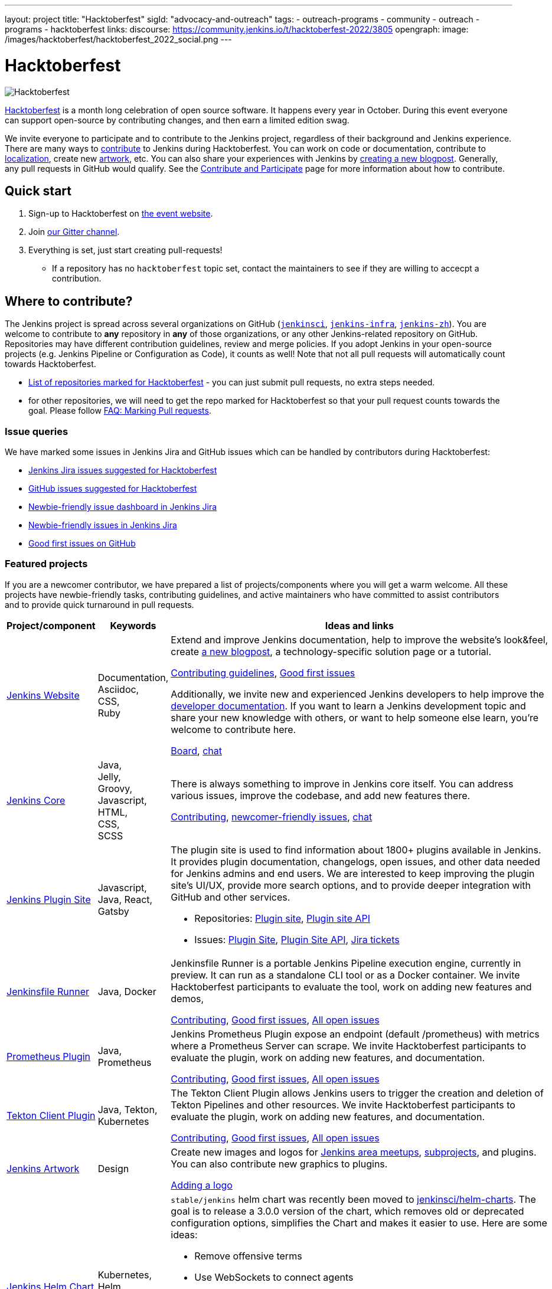 ---
layout: project
title: "Hacktoberfest"
sigId: "advocacy-and-outreach"
tags:
  - outreach-programs
  - community
  - outreach
  - programs
  - hacktoberfest
links:
  discourse: https://community.jenkins.io/t/hacktoberfest-2022/3805
opengraph:
  image: /images/hacktoberfest/hacktoberfest_2022_social.png
---

= Hacktoberfest

image:/images/hacktoberfest/hacktoberfest_2022.svg[Hacktoberfest, role=center]

link:https://hacktoberfest.com/[Hacktoberfest]
is a month long celebration of open source software.
It happens every year in October.
During this event everyone can support open-source by contributing changes, and then earn a limited edition swag.

We invite everyone to participate and to contribute to the Jenkins project,
regardless of their background and Jenkins experience.
There are many ways to
link:/participate/[contribute] to Jenkins during Hacktoberfest.
You can work on code or documentation,
contribute to link:https://wiki.jenkins.io/display/JENKINS/Internationalization[localization],
create new link:/artwork[artwork], etc.
You can also share your experiences with Jenkins by link:https://github.com/jenkins-infra/jenkins.io/blob/master/CONTRIBUTING.adoc#adding-a-blog-post[creating a new blogpost].
Generally, any pull requests in GitHub would qualify.
See the link:/participate/[Contribute and Participate] page for more information about how to contribute.


== Quick start

1. Sign-up to Hacktoberfest on link:https://hacktoberfest.com[the event website].
2. Join link:https://app.gitter.im/#/room/#jenkinsci_hacktoberfest:gitter.im[our Gitter channel].
3. Everything is set, just start creating pull-requests!
** If a repository has no `hacktoberfest` topic set, contact the maintainers to see if they are willing to accecpt a contribution.


== Where to contribute?

The Jenkins project is spread across several organizations on GitHub (`link:https://github.com/jenkinsci/[jenkinsci]`, `link:https://github.com/jenkins-infra/[jenkins-infra]`, `link:https://github.com/jenkins-zh/[jenkins-zh]`).
You are welcome to contribute to **any** repository in **any** of those organizations, or any other Jenkins-related repository on GitHub.
Repositories may have different contribution guidelines, review and merge policies.
If you adopt Jenkins in your open-source projects (e.g. Jenkins Pipeline or Configuration as Code),
it counts as well!
Note that not all pull requests will automatically count towards Hacktoberfest.

* link:https://github.com/search?q=org%3Ajenkinsci+org%3Ajenkins-infra+org%3Ajenkins-zh+topic%3Ahacktoberfest[List of repositories marked for Hacktoberfest] -
  you can just submit pull requests, no extra steps needed.
* for other repositories, we will need to get the repo marked for Hacktoberfest so that your pull request counts towards the goal.
  Please follow link:/events/hacktoberfest/faq/#how-do-i-mark-my-pull-requests[FAQ: Marking Pull requests].

=== Issue queries

We have marked some issues in Jenkins Jira and GitHub issues which can be handled by contributors during Hacktoberfest:

* link:https://issues.jenkins.io/issues/?jql=labels%20%3D%20hacktoberfest%20and%20status%20in%20(Open%2C%20%22To%20Do%22%2C%20Reopened)[Jenkins Jira issues suggested for Hacktoberfest]
* link:https://github.com/search?q=org%3Ajenkinsci+org%3Ajenkins-infra+org%3Ajenkins-zh+is%3Aissue+is%3Aopen+label%3Ahacktoberfest[GitHub issues suggested for Hacktoberfest]
* link:https://issues.jenkins.io/secure/Dashboard.jspa?selectPageId=19342[Newbie-friendly issue dashboard in Jenkins Jira]
* link:https://issues.jenkins.io/issues/?jql=labels%20%3D%20newbie-friendly%20and%20status%20in%20(Open%2C%20%22To%20Do%22%2C%20Reopened)[Newbie-friendly issues in Jenkins Jira]
* link:https://github.com/search?q=org%3Ajenkinsci+org%3Ajenkins-infra+org%3Ajenkins-zh+is%3Aissue+is%3Aopen+label%3A%22good+first+issue%22[Good first issues on GitHub]

=== Featured projects

If you are a newcomer contributor, we have prepared a list of projects/components where you will get a warm welcome.
All these projects have newbie-friendly tasks, contributing guidelines, and active maintainers
who have committed to assist contributors and to provide quick turnaround in pull requests.

[frame="topbot",grid="all",options="header",cols="30%,15%,55%"]
|=========================================================
|Project/component | Keywords | Ideas and links

| link:/[Jenkins Website]
| Documentation, +
  Asciidoc, +
  CSS, +
  Ruby
| Extend and improve Jenkins documentation, help to improve the website's look&feel, create link:/blog/[a new blogpost], a technology-specific solution page or a tutorial.

  link:https://github.com/jenkins-infra/jenkins.io/blob/master/CONTRIBUTING.adoc[Contributing guidelines],
  link:https://github.com/jenkins-infra/jenkins.io/issues?q=is%3Aopen+is%3Aissue+label%3A%22good+first+issue%22[Good first issues]

  Additionally, we invite new and experienced Jenkins developers to help improve the link:/doc/developer/[developer documentation].
  If you want to learn a Jenkins development topic and share your new knowledge with others, or want to help someone else learn, you're welcome to contribute here.

  link:https://github.com/jenkins-infra/jenkins.io/projects/3[Board], https://app.gitter.im/#/room/#jenkins/docs:matrix.org[chat]

| link:https://github.com/jenkinsci/jenkins[Jenkins Core]
| Java, +
Jelly, +
Groovy, +
Javascript, +
HTML, +
CSS, +
SCSS
| There is always something to improve in Jenkins core itself.
  You can address various issues, improve the codebase,
  and add new features there.

  link:https://github.com/jenkinsci/jenkins/blob/master/CONTRIBUTING.md[Contributing],
  link:https://issues.jenkins.io/issues/?jql=project%20%3D%20JENKINS%20AND%20status%20in%20(Open%2C%20%22In%20Progress%22%2C%20Reopened)%20AND%20labels%20in%20(newbie-friendly)%20AND%20component%20in%20(core)[newcomer-friendly issues], https://app.gitter.im/#/room/#jenkinsci_jenkins:gitter.im[chat]

| link:http://plugins.jenkins.io/[Jenkins Plugin Site]
| Javascript, Java, React, Gatsby
a| The plugin site is used to find information about 1800+ plugins available in Jenkins.
   It provides plugin documentation, changelogs, open issues, and other data needed for Jenkins admins and end users.
   We are interested to keep improving the plugin site's UI/UX,
   provide more search options, and to provide deeper integration with GitHub and other services.

  * Repositories: link:https://github.com/jenkins-infra/plugin-site[Plugin site], link:https://github.com/jenkins-infra/plugin-site-api/[Plugin site API]
  * Issues: link:https://github.com/jenkins-infra/plugin-site/issues[Plugin Site], link:https://github.com/jenkins-infra/plugin-site-api/issues[Plugin Site API], link:https://issues.jenkins.io/issues/?jql=project%20%3D%20WEBSITE%20AND%20component%20%3D%20plugin-site%20AND%20status%20%3D%20%22To%20Do%22%20%20[Jira tickets]

| link:https://github.com/jenkinsci/jenkinsfile-runner[Jenkinsfile Runner]
| Java, Docker
| Jenkinsfile Runner is a portable Jenkins Pipeline execution engine, currently in preview.
  It can run as a standalone CLI tool or as a Docker container.
  We invite Hacktoberfest participants to evaluate the tool,
  work on adding new features and demos,


  link:https://github.com/jenkinsci/jenkinsfile-runner/blob/master/CONTRIBUTING.adoc[Contributing],
  link:https://github.com/jenkinsci/jenkinsfile-runner/issues?q=is%3Aissue+is%3Aopen+label%3A%22good+first+issue%22[Good first issues],
  link:https://github.com/jenkinsci/jenkinsfile-runner/issues[All open issues]

| link:https://github.com/jenkinsci/prometheus-plugin[Prometheus Plugin]
| Java, Prometheus
| Jenkins Prometheus Plugin expose an endpoint (default /prometheus) with metrics where a Prometheus Server can scrape.
  We invite Hacktoberfest participants to evaluate the plugin,
  work on adding new features, and documentation.


  link:https://github.com/jenkinsci/prometheus-plugin/blob/master/.github/CONTRIBUTING.md[Contributing],
  link:https://github.com/jenkinsci/prometheus-plugin/issues?q=is%3Aissue+is%3Aopen+label%3A%22Good+First+Issue%22[Good first issues],
  link:https://github.com/jenkinsci/prometheus-plugin/issues[All open issues]

| link:https://github.com/jenkinsci/tekton-client-plugin[Tekton Client Plugin]
| Java, Tekton, Kubernetes
| The Tekton Client Plugin allows Jenkins users to trigger the creation and deletion of Tekton Pipelines and other resources.
  We invite Hacktoberfest participants to evaluate the plugin,
  work on adding new features, and documentation.


  link:https://github.com/jenkinsci/tekton-client-plugin/blob/master/CONTRIBUTING.md[Contributing],
  link:https://github.com/jenkinsci/tekton-client-plugin/issues?q=is%3Aissue+is%3Aopen+label%3A%22good+first+issue%22[Good first issues],
  link:https://github.com/jenkinsci/tekton-client-plugin/issues[All open issues]

| link:/artwork[Jenkins Artwork]
| Design
| Create new images and logos for link:/projects/jam/[Jenkins area meetups],
  link:/projects/[subprojects], and plugins.
  You can also contribute new graphics to plugins.

  link:https://github.com/jenkins-infra/jenkins.io/blob/master/CONTRIBUTING.adoc#adding-a-logo[Adding a logo]


| link:https://github.com/jenkinsci/helm-charts[Jenkins Helm Chart]
| Kubernetes, Helm, Documentation
a| `stable/jenkins` helm chart was recently been moved to link:https://github.com/jenkinsci/helm-charts[jenkinsci/helm-charts].
  The goal is to release a 3.0.0 version of the chart, which removes old or deprecated configuration options, simplifies the Chart and makes it easier to use.
  Here are some ideas:

  * Remove offensive terms
  * Use WebSockets to connect agents
  * Improve it's documentation
  * Use link:https://github.com/jenkinsci/plugin-installation-manager-tool[Plugin Installation Manager Tool] to download plugins
  * Remove helm.sh/chart labels or introduce an option to remove them to have fewer changes when using GitOps

link:https://github.com/jenkinsci/helm-charts/milestone/1[v3.0.0 release],
link:https://github.com/jenkinsci/helm-charts/issues?q=is%3Aissue+is%3Aopen+label%3A%22good+first+issue%22[good first issues],
link:https://github.com/jenkinsci/helm-charts/issues?q=is%3Aissue+is%3Aopen+label%3Adocumentation[documentation tasks]

| link:/sigs/docs/#plugin-documentation-on-github[Plugin docs on GitHub]
| Markdown, +
  Asciidoc
a| We are moving plugin documentation from Jenkins Wiki to GitHub,
  and it is a great opportunity to create small pull requests that benefit all Jenkins users.

  * Migrate plugin documentation as documented in these link:/blog/2019/10/21/plugin-docs-on-github/[guidelines]).
  Plugins to convert can be found in the link:https://reports.jenkins.io/jenkins-plugin-migration.html[plugin migration progress report].
  * Move or improve existing documentation based on link:https://github.com/search?q=org%3Ajenkinsci+is%3Aissue+is%3Aopen+label%3Adocumentation[GitHub issues]
  * Review and renew the existing plugin documentation.  For example, cleanup the agent terminology usage as suggested in the jira:JENKINS-42816[] EPIC

link:https://issues.jenkins.io/issues/?jql=labels%20in%20(docs-sig%2C%20documentation)%20AND%20labels%20%3D%20newbie-friendly%20AND%20status%20in%20(Open%2C%20%22In%20Progress%22%2C%20Reopened)[Jira newcomer-friendly issues],
link:https://github.com/search?q=org%3Ajenkinsci+is%3Aissue+is%3Aopen+label%3A%22good+first+issue%22+label%3Adocumentation&type=Issues[GitHub good first issues]

| French translation
| Git, French, Jenkins developer tools
a| Improve coverage of French localization of the Jenkins web interface, including the Jenkins core and plugins.
The same is possible for other languages, let us know if you are interested!

  * Some proposal are listed in link:https://issues.jenkins.io/browse/JENKINS-66658[a dedicated Epic].
  * A topic is opened in the link:https://community.jenkins.io/t/topic-traduction-fr-pour-hacktoberfest-2021-sentez-vous-libre-de-me-rejoindre/405[French category of discourse].
  * Use and improve if needed link:/doc/book/using/using-local-language/[the language selection documentation]
  * Use and improve if needed link:/doc/developer/internationalization/[the internationalization documentation]
  * If you want to participate to other language than French you are welcome ! However it would be great if you can find some other person speaking the target language for reviews.
  * Add terms for controller/agent/.. (and previous naming) in a speaking language you are mastering in tables https://github.com/jenkinsci/jep/blob/master/jep/16/README.adoc#translations

| link:/projects/infrastructure/#pick-up-a-task[Jenkins Infrastructure]
| Asciidoctor, Docker, Github Actions, Jenkins Pipeline, Kubernetes, Markdown, Packer, Puppet, Python, Shell, YAML
a| An infrastructure is constantly moving forward: there are always dependencies to update,
security issues to fix, new feature to release, tools to improve, etc.

Any kind of contribution is welcome: from documentation to real life code.
Either you are a beginner in this area, or a veteran of system administration,
you are welcome to pick an issue and contribute!

* You might want to read the Jenkins Infrastructure's link:/projects/infrastructure/#contributing[Contributing Guide]
* Ready for action? Look at the good first issues we have on the infrastructure help desk at link:https://github.com/jenkins-infra/helpdesk/issues?q=is%3Aopen+is%3Aissue+label%3A%22good+first+issue%22[good first issues]
* You can also browse the link:https://github.com/jenkins-infra[`https://github.com/jenkins-infra`] GitHub organization and check for repositories and code.

| Content Security Policy (CSP)
| JavaScript, Jelly, Security
a| During the last years, the Jenkins Security team has seen a lot of link:https://owasp.org/www-community/attacks/xss/[Cross-Site Scripting (XSS)] vulnerabilities, inside Jenkins core and also for a lot of plugins. 
They have put in place different kinds of mechanisms to enhance the protection of some of the common dangerous code locations. 
But this kind of approach does not scale enough to cover the wide ecosystem and the numerous different ways of introducing (accidentally) XSS vulnerabilities.

The objective of this topic is to ease the introduction of link:https://developer.mozilla.org/en-US/docs/Web/HTTP/CSP[CSP] in Jenkins by un-inlining the JavaScript resources.

* Skill requirement: a bit of JavaScript. The Jelly part is straightforward. No need to have security background.
* Time requirement: between 30 minutes and 4 hours.

More details on the approach in link:https://docs.google.com/document/d/1hr_Kaf0fVWBACibpHbSYsk4RoqcHD3cBrqXxuTtWKVM[this document].

link:https://issues.jenkins.io/issues/?jql=labels%20%3D%20newbie-friendly%20AND%20%22Epic%20Link%22%20%3D%20JENKINS-60865[Jira newcomer-friendly issues]

|=========================================================


=== Experienced developers

If you are an established developer and want to create something new,
please don't let yourself to be blocked by the suggested topics!
Feel free to contribute to any area of Jenkins.
If you see any major functionality missing in Jenkins,
we invite you to create new plugins.
See the link:/doc/developer/tutorial/[Plugin Tutorial] and
link:/doc/developer/publishing/requesting-hosting/[Hosting Plugins] guidelines for more information.

[[local-events]]
== Events

Hacktoberfest is a fully online event this year.
Jenkins specific events for Hacktoberfest will be announced on the link:/events/[events page], in social media (link:https://twitter.com/jenkinsci[twitter] and link:https://www.linkedin.com/company/jenkins-project[LinkedIn]), and through the link:https://www.meetup.com/Jenkins-online-meetup/[Jenkins Online Meetup page].

We are also looking for event organizers and sponsorsS!
See our link:./event-kit[Event Kit] for more information and guidelines.

== FAQ

See link:/events/hacktoberfest/faq[Hacktoberfest in Jenkins FAQ].

== Resources

* Presentation: Contributing to Jenkins - It Is All About You (link:https://docs.google.com/presentation/d/1JHgVzWZAx95IsUAZp8OoyCQGGkrCjzUd7eblwd1Y-hA/edit?usp=sharing[slides])
* link:https://youtu.be/nLTfJOZG5kw?t=214[Jenkins in Hacktoberfest 2019]

== Contact us

* Gitter: link:https://app.gitter.im/#/room/#jenkinsci_hacktoberfest:gitter.im[jenkinsci/hacktoberfest]
* GitHub: link:https://github.com/orgs/jenkinsci/teams/hacktoberfest[@jenkinsci/hacktoberfest], link:https://github.com/orgs/jenkins-infra/teams/hacktoberfest[@jenkins-infra/hacktoberfest]

== Previous years

* link:/blog/2022/11/17/hacktoberfest-recap/[2022]
* link:/blog/2021/10/31/hacktoberfest-results-2021/[2021]
* link:/blog/2021/01/12/new-year-report/#jenkins-in-hacktoberfest-2020[2020]
* link:/blog/2019/10/01/hacktoberfest/[2019]
* link:/blog/2018/10/01/hacktoberfest/[2018]
* link:/blog/2017/10/06/hacktoberfest/[2017]

////
// Need confirmation from maintainers before we add them to featured projects

| link:https://github.com/jenkinsci/configuration-as-code-plugin[Jenkins Configuration-as-Code]
| Java, +
  YAML
| Contribute to the trending JCasC plugin which allows configuring Jenkins using YAML configuration files: improve the codebase,
  create new demos or work on link:https://issues.jenkins.io/issues/?jql=project%20%3D%20JENKINS%20AND%20status%20in%20(Open%2C%20%22In%20Progress%22%2C%20Reopened)%20AND%20labels%20in%20(jcasc-compatibility)[plugin integrations].

  link:https://github.com/jenkinsci/configuration-as-code-plugin/blob/master/docs/CONTRIBUTING.md[Contributing to JCasC],
  link:https://github.com/jenkinsci/configuration-as-code-plugin/issues?q=is%3Aopen+is%3Aissue+label%3A%22good+first+issue%22[newbie-friendly issues on GitHub],
  link:https://issues.jenkins.io/issues/?filter=18649&jql=project%20%3D%20JENKINS%20AND%20status%20in%20(Open%2C%20Reopened)%20AND%20labels%20%3D%20newbie-friendly%20AND%20(labels%20in%20(jcasc-compatibility%2C%20jcasc-devtools-compatibility)%20or%20component%20in%20(configuration-as-code-plugin%2C%20configuration-as-code-groovy-plugin%2C%20configuration-as-code-secret-ssm-plugin)%20)[newbie-friendly issues in Jenkins Jira]

| link:https://github.com/jenkinsci/warnings-ng-plugin[Jenkins Warnings Next Generation Plugin]
| Java, +
  JS, +
  CSS, +
  Tests
| Contribute to the Warnings Next Generation plugin. The plugin collects compiler warnings or issues reported by static analysis tools and visualizes the results using modern JS libraries.
  Create new test cases, improve the layout and responsive design, or work on open link:https://issues.jenkins.io/issues/?filter=-1&jql=resolution%20%3D%20Unresolved%20AND%20component%20%3D%20warnings-ng-plugin%20AND%20labels%20in%20(newbie-friendly)%20order%20by%20updated%20DESC[newbie-friendly issues].

  link:https://github.com/jenkinsci/warnings-ng-plugin/blob/master/CONTRIBUTING.md[Contributing],
  link:https://github.com/jenkinsci/warnings-ng-plugin/blob/master/doc/Documentation.md[documentation],
  link:https://github.com/uhafner/warnings-ng-plugin-devenv[development environment],
  link:https://issues.jenkins.io/issues/?filter=-1&jql=resolution%20%3D%20Unresolved%20AND%20component%20%3D%20warnings-ng-plugin%20AND%20labels%20in%20(newbie-friendly)%20order%20by%20updated%20DESC[newbie-friendly issues]

| Gitlab integrations
| Java, +
  Gitlab, +
  Markdown
| Let's make Jenkins integration with Gitlab better!
  We invite everyone to work on
  plugin:gitlab-plugin[Gitlab], plugin:gitlab-api[Gitlab API], plugin:gitlab-branch-source[Gitlab Branch Source] and other plugins for Jenkins to add new features, fix issues and improve documentation.

  link:https://issues.jenkins.io/issues/?jql=labels%20%3D%20newbie-friendly%20and%20component%20in%20(gitlab-plugin%2C%20gitlab-api-plugin%2C%20gitlab-branch-source-plugin)%20and%20status%20in%20(Open%2C%20Reopened%2C%20%22To%20Do%22)[Newbie-friendly issues in Jira],
  link:https://github.com/jenkinsci/gitlab-plugin/issues?q=is%3Aissue+is%3Aopen+label%3Anewbie-friendly[GitHub issues for the Gitlab plugin]

// End of need confirmation from maintainers before we add them to featured projects
////
